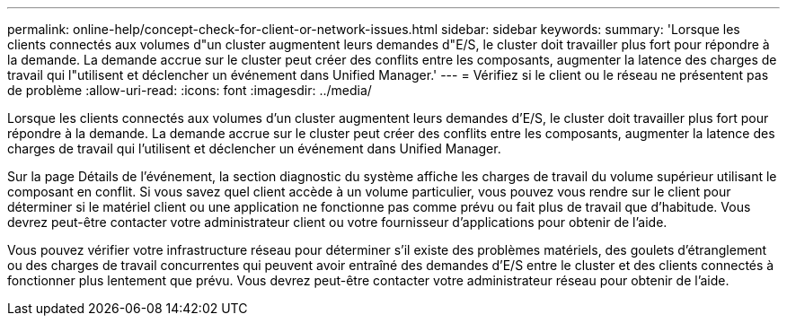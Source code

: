 ---
permalink: online-help/concept-check-for-client-or-network-issues.html 
sidebar: sidebar 
keywords:  
summary: 'Lorsque les clients connectés aux volumes d"un cluster augmentent leurs demandes d"E/S, le cluster doit travailler plus fort pour répondre à la demande. La demande accrue sur le cluster peut créer des conflits entre les composants, augmenter la latence des charges de travail qui l"utilisent et déclencher un événement dans Unified Manager.' 
---
= Vérifiez si le client ou le réseau ne présentent pas de problème
:allow-uri-read: 
:icons: font
:imagesdir: ../media/


[role="lead"]
Lorsque les clients connectés aux volumes d'un cluster augmentent leurs demandes d'E/S, le cluster doit travailler plus fort pour répondre à la demande. La demande accrue sur le cluster peut créer des conflits entre les composants, augmenter la latence des charges de travail qui l'utilisent et déclencher un événement dans Unified Manager.

Sur la page Détails de l'événement, la section diagnostic du système affiche les charges de travail du volume supérieur utilisant le composant en conflit. Si vous savez quel client accède à un volume particulier, vous pouvez vous rendre sur le client pour déterminer si le matériel client ou une application ne fonctionne pas comme prévu ou fait plus de travail que d'habitude. Vous devrez peut-être contacter votre administrateur client ou votre fournisseur d'applications pour obtenir de l'aide.

Vous pouvez vérifier votre infrastructure réseau pour déterminer s'il existe des problèmes matériels, des goulets d'étranglement ou des charges de travail concurrentes qui peuvent avoir entraîné des demandes d'E/S entre le cluster et des clients connectés à fonctionner plus lentement que prévu. Vous devrez peut-être contacter votre administrateur réseau pour obtenir de l'aide.

